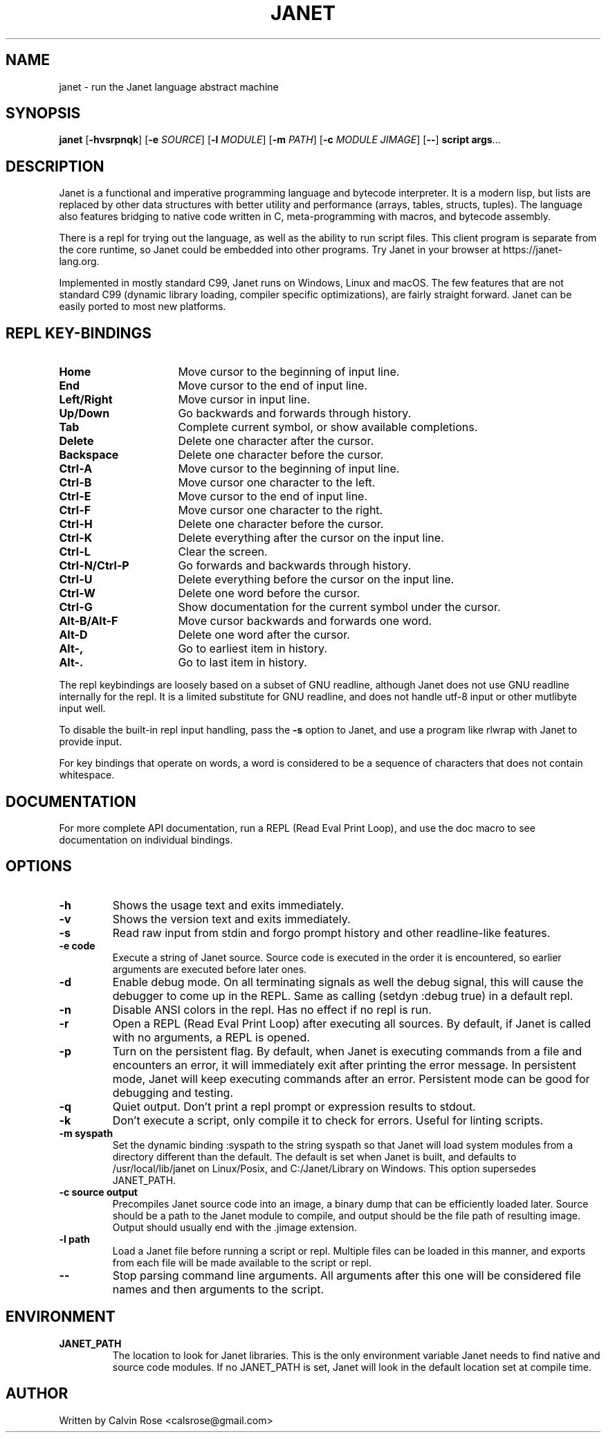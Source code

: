 .TH JANET 1
.SH NAME
janet \- run the Janet language abstract machine
.SH SYNOPSIS
.B janet
[\fB\-hvsrpnqk\fR]
[\fB\-e\fR \fISOURCE\fR]
[\fB\-l\fR \fIMODULE\fR]
[\fB\-m\fR \fIPATH\fR]
[\fB\-c\fR \fIMODULE JIMAGE\fR]
[\fB\-\-\fR]
.BR script
.BR args ...
.SH DESCRIPTION
Janet is a functional and imperative programming language and bytecode interpreter.
It is a modern lisp, but lists are replaced by other data structures with better utility
and performance (arrays, tables, structs, tuples). The language also features bridging
to native code written in C, meta-programming with macros, and bytecode assembly.

There is a repl for trying out the language, as well as the ability to run script files.
This client program is separate from the core runtime, so Janet could be embedded
into other programs. Try Janet in your browser at https://janet-lang.org.

Implemented in mostly standard C99, Janet runs on Windows, Linux and macOS.
The few features that are not standard C99 (dynamic library loading, compiler
specific optimizations), are fairly straight forward. Janet can be easily ported to
most new platforms.

.SH REPL KEY-BINDINGS

.TP 16
.BR Home
Move cursor to the beginning of input line.

.TP 16
.BR End
Move cursor to the end of input line.

.TP 16
.BR Left/Right
Move cursor in input line.

.TP 16
.BR Up/Down
Go backwards and forwards through history.

.TP 16
.BR Tab
Complete current symbol, or show available completions.

.TP 16
.BR Delete
Delete one character after the cursor.

.TP 16
.BR Backspace
Delete one character before the cursor.

.TP 16
.BR Ctrl\-A
Move cursor to the beginning of input line.

.TP 16
.BR Ctrl\-B
Move cursor one character to the left.

.TP 16
.BR Ctrl\-E
Move cursor to the end of input line.

.TP 16
.BR Ctrl\-F
Move cursor one character to the right.

.TP 16
.BR Ctrl\-H
Delete one character before the cursor.

.TP 16
.BR Ctrl\-K
Delete everything after the cursor on the input line.

.TP 16
.BR Ctrl\-L
Clear the screen.

.TP 16
.BR Ctrl\-N/Ctrl\-P
Go forwards and backwards through history.

.TP 16
.BR Ctrl\-U
Delete everything before the cursor on the input line.

.TP 16
.BR Ctrl\-W
Delete one word before the cursor.

.TP 16
.BR Ctrl\-G
Show documentation for the current symbol under the cursor.

.TP 16
.BR Alt\-B/Alt\-F
Move cursor backwards and forwards one word.

.TP 16
.BR Alt\-D
Delete one word after the cursor.

.TP 16
.BR Alt\-,
Go to earliest item in history.

.TP 16
.BR Alt\-.
Go to last item in history.

.LP

The repl keybindings are loosely based on a subset of GNU readline, although
Janet does not use GNU readline internally for the repl. It is a limited
substitute for GNU readline, and does not handle
utf-8 input or other mutlibyte input well.

To disable the built-in repl input handling, pass the \fB\-s\fR option to Janet, and
use a program like rlwrap with Janet to provide input.

For key bindings that operate on words, a word is considered to be a sequence
of characters that does not contain whitespace.

.SH DOCUMENTATION

For more complete API documentation, run a REPL (Read Eval Print Loop), and use the doc macro to
see documentation on individual bindings.

.SH OPTIONS
.TP
.BR \-h
Shows the usage text and exits immediately.

.TP
.BR \-v
Shows the version text and exits immediately.

.TP
.BR \-s
Read raw input from stdin and forgo prompt history and other readline-like features.

.TP
.BR \-e\ code
Execute a string of Janet source. Source code is executed in the order it is encountered, so earlier
arguments are executed before later ones.

.TP
.BR \-d
Enable debug mode. On all terminating signals as well the debug signal, this will
cause the debugger to come up in the REPL. Same as calling (setdyn :debug true) in a
default repl.

.TP
.BR \-n
Disable ANSI colors in the repl. Has no effect if no repl is run.

.TP
.BR \-r
Open a REPL (Read Eval Print Loop) after executing all sources. By default, if Janet is called with no
arguments, a REPL is opened.

.TP
.BR \-p
Turn on the persistent flag. By default, when Janet is executing commands from a file and encounters an error,
it will immediately exit after printing the error message. In persistent mode, Janet will keep executing commands
after an error. Persistent mode can be good for debugging and testing.

.TP
.BR \-q
Quiet output. Don't print a repl prompt or expression results to stdout.

.TP
.BR \-k
Don't execute a script, only compile it to check for errors. Useful for linting scripts.

.TP
.BR \-m\ syspath
Set the dynamic binding :syspath to the string syspath so that Janet will load system modules
from a directory different than the default. The default is set when Janet is built, and defaults to
/usr/local/lib/janet on Linux/Posix, and C:/Janet/Library on Windows. This option supersedes JANET_PATH.

.TP
.BR \-c\ source\ output
Precompiles Janet source code into an image, a binary dump that can be efficiently loaded later.
Source should be a path to the Janet module to compile, and output should be the file path of
resulting image. Output should usually end with the .jimage extension.

.TP
.BR \-l\ path
Load a Janet file before running a script or repl. Multiple files can be loaded
in this manner, and exports from each file will be made available to the script
or repl.

.TP
.BR \-\-
Stop parsing command line arguments. All arguments after this one will be considered file names
and then arguments to the script.

.SH ENVIRONMENT

.B JANET_PATH
.RS
The location to look for Janet libraries. This is the only environment variable Janet needs to
find native and source code modules. If no JANET_PATH is set, Janet will look in
the default location set at compile time.
.RE

.SH AUTHOR
Written by Calvin Rose <calsrose@gmail.com>
